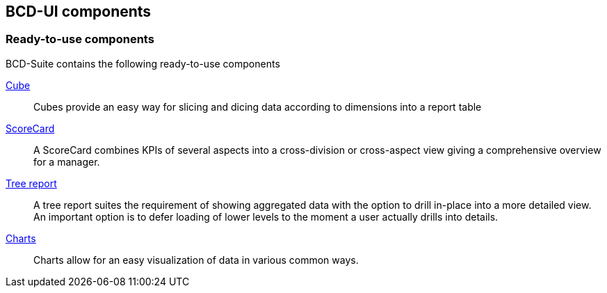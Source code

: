 [[DocComponents]]
== BCD-UI components

=== Ready-to-use components

BCD-Suite contains the following ready-to-use components

<<DocCube,Cube>>:: Cubes provide an easy way for slicing and dicing data according to dimensions into a report table

<<DocScorecard,ScoreCard>>:: A ScoreCard combines KPIs of several aspects into a cross-division or cross-aspect view giving a comprehensive overview for a manager.

<<DocTreeReport,Tree report>>:: A tree report suites the requirement of showing aggregated data with the option to drill in-place into a more detailed view.
An important option is to defer loading of lower levels to the moment a user actually drills into details.

<<DocCharts,Charts>>:: Charts allow for an easy visualization of data in various common ways.

